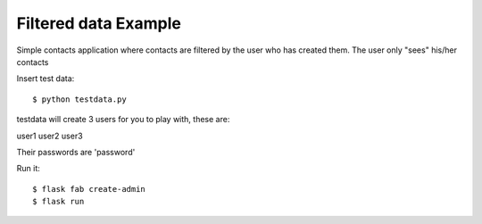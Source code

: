 Filtered data Example
---------------------


Simple contacts application where contacts are filtered by the user who has created them.
The user only "sees" his/her contacts

Insert test data::

    $ python testdata.py

testdata will create 3 users for you to play with, these are:

user1
user2
user3

Their passwords are 'password'

Run it::

    $ flask fab create-admin
    $ flask run
